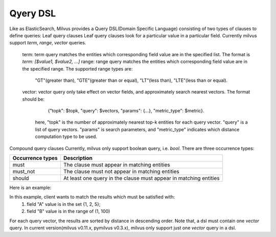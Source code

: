 ==========
Qyery DSL
==========

Like as ElasticSearch, Milvus provides a Query DSL(Domain Specific Language) consisting of two types of clauses to define queries:
Leaf query clauses
Leaf query clauses look for a particular value in a particular field. Currently milvus support `term`, `range`, `vector` queries.
  term: term query matches the entities which corresponding field value are in the specified list. The format is `term: [$value1, $value2, ...]`
  range: range query matches the entities which corresponding field value are in the specified range. The supported range types are:
         "GT"(greater than), "GTE"(greater than or equal), "LT"(less than), "LTE"(less than or equal).
  vector: vector query only take effect on vector fields, and approximately search nearest vectors. The format should be:
            {"topk": $topk, "query": $vectors, "params": {...}, "metric_type": $metric}.
          here, "topk" is the number of approximately nearest top-k entities for each query vector. "query" is a list of query vectors.
          "params" is search parameters, and "metric_type" indicates which distance computation type to be used.

Compound query clauses
Currently, milvus only support boolean query, i.e. `bool`. There are three occurrence types:

+--------------------------+---------------------------------------------------------------------+
| Occurrence types         | Description                                                         |
+==========================+=====================================================================+
| must                     | The clause must appear in matching entities                         |
+--------------------------+---------------------------------------------------------------------+
| must_not                 | The clause must not appear in matching entities                     |
+--------------------------+---------------------------------------------------------------------+
| should                   | At least one query in the clause must appear in matching entities   |
+--------------------------+---------------------------------------------------------------------+

Here is an example:

.. code-block:: ruby
   :linenos:


   dsl = {
       "bool": {
           "must":[
               {
                   "term": {"A": [1, 2, 5]}
               },
               {
                   "range": {"B": {"GT": 1, "LT": 100}}
               },
               {
                   "vector": {
                      "Vec": {"topk": 10, "query": vectors[:1], "metric_type": "L2", "params": {"nprobe": 10}}
                   }
               }
           ]
       }
   }


In this example, client wants to match the results which must be satisfied with:
   1. field "A" value is in the set {1, 2, 5};
   2. field "B" value is in the range of (1, 100)

For each query vector, the results are sorted by distance in descending order.
Note that, a dsl must contain one `vector` query. In current version(milvus v0.11.x, pymilvus v0.3.x), milvus only
support just one `vector` query in a dsl.
